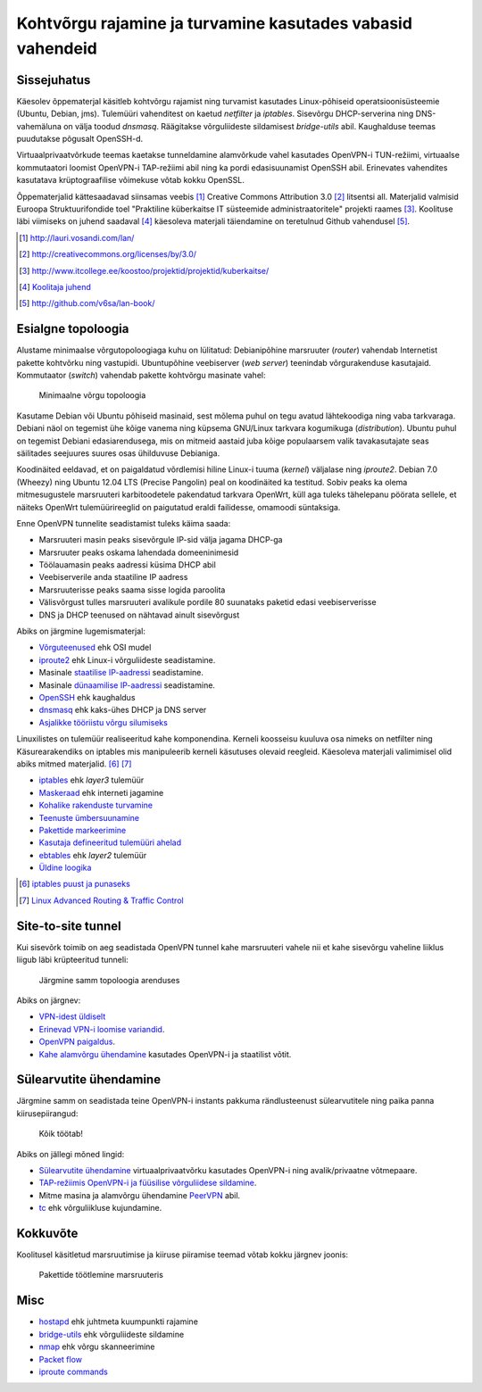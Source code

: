 .. author: Lauri Võsandi <lauri.vosandi@gmail.com>
.. license: cc-by-3
.. tags: iptables, training, netfilter, OpenVPN, ESF, küberkaitse

Kohtvõrgu rajamine ja turvamine kasutades vabasid vahendeid
===========================================================

Sissejuhatus
------------

Käesolev õppematerjal käsitleb kohtvõrgu rajamist ning turvamist kasutades
Linux-põhiseid operatsioonisüsteemie (Ubuntu, Debian, jms).
Tulemüüri vahenditest on kaetud *netfilter* ja *iptables*.
Sisevõrgu DHCP-serverina ning DNS-vahemäluna on välja toodud *dnsmasq*.
Räägitakse võrguliideste sildamisest *bridge-utils* abil.
Kaughalduse teemas puudutakse põgusalt OpenSSH-d.

Virtuaalprivaatvõrkude teemas kaetakse tunneldamine alamvõrkude
vahel kasutades OpenVPN-i TUN-režiimi, virtuaalse kommutaatori loomist
OpenVPN-i TAP-režiimi abil ning ka pordi edasisuunamist OpenSSH abil.
Erinevates vahendites kasutatava krüptograafilise võimekuse võtab kokku
OpenSSL.

Õppematerjalid kättesaadavad siinsamas veebis [#lanweb]_
Creative Commons Attribution 3.0 [#cc]_ litsentsi all.
Materjalid valmisid Euroopa Struktuurifondide toel
"Praktiline küberkaitse IT süsteemide administraatoritele" projekti raames [#esf]_.
Koolituse läbi viimiseks on juhend saadaval [#readme]_ käesoleva materjali
täiendamine on teretulnud Github vahendusel [#lanbook]_.

.. [#lanweb]  http://lauri.vosandi.com/lan/
.. [#cc]      http://creativecommons.org/licenses/by/3.0/
.. [#esf]     http://www.itcollege.ee/koostoo/projektid/projektid/kuberkaitse/
.. [#readme]  `Koolitaja juhend <readme.html>`_
.. [#lanbook] http://github.com/v6sa/lan-book/


Esialgne topoloogia
-------------------

Alustame minimaalse võrgutopoloogiaga kuhu on lülitatud:
Debianipõhine marsruuter (*router*) vahendab Internetist pakette
kohtvõrku ning vastupidi.
Ubuntupõhine veebiserver (*web* *server*) teenindab võrgurakenduse kasutajaid.
Kommutaator (*switch*) vahendab pakette kohtvõrgu masinate vahel:

.. figure:: dia/topology-basic.svg
    :width: 60%

    Minimaalne võrgu topoloogia

Kasutame Debian või Ubuntu põhiseid masinaid, sest mõlema puhul on tegu
avatud lähtekoodiga ning vaba tarkvaraga. Debiani näol on tegemist
ühe kõige vanema ning küpsema GNU/Linux tarkvara kogumikuga (*distribution*).
Ubuntu puhul on tegemist Debiani edasiarendusega, mis on mitmeid aastaid
juba kõige populaarsem valik tavakasutajate seas säilitades seejuures
suures osas ühilduvuse Debianiga.

Koodinäited eeldavad, et on paigaldatud võrdlemisi hiline Linux-i tuuma (*kernel*)
väljalase ning *iproute2*. Debian 7.0 (Wheezy) ning Ubuntu 12.04 LTS (Precise Pangolin)
peal on koodinäited ka testitud. Sobiv peaks ka olema 
mitmesugustele marsruuteri karbitoodetele pakendatud tarkvara OpenWrt,
küll aga tuleks tähelepanu pöörata sellele, et näiteks OpenWrt tulemüürireeglid
on paigutatud eraldi failidesse, omamoodi süntaksiga.

Enne OpenVPN tunnelite seadistamist tuleks käima saada:

* Marsruuteri masin peaks sisevõrgule IP-sid välja jagama DHCP-ga
* Marsruuter peaks oskama lahendada domeeninimesid
* Töölauamasin peaks aadressi küsima DHCP abil
* Veebiserverile anda staatiline IP aadress
* Marsruuterisse peaks saama sisse logida paroolita
* Välisvõrgust tulles marsruuteri avalikule pordile 80 suunataks paketid edasi veebiserverisse
* DNS ja DHCP teenused on nähtavad ainult sisevõrgust

Abiks on järgmine lugemismaterjal:

* `Võrguteenused <osi-model.html>`_ ehk OSI mudel
* `iproute2 <iproute2-introduction.html>`_ ehk Linux-i võrguliideste seadistamine.
* Masinale `staatilise IP-aadressi <iproute2-static-ip.html>`_ seadistamine.
* Masinale `dünaamilise IP-aadressi <dhcp-client.html>`_ seadistamine.
* `OpenSSH <openssh-client.html>`_ ehk kaughaldus
* `dnsmasq <dnsmasq.html>`_ ehk kaks-ühes DHCP ja DNS server
* `Asjalikke tööriistu võrgu silumiseks <useful-tools.html>`_

Linuxilistes on tulemüür realiseeritud kahe komponendina.
Kerneli koosseisu kuuluva osa nimeks on netfilter ning
Käsurearakendiks on iptables mis manipuleerib kerneli käsutuses olevaid reegleid.
Käesoleva materjali valimimisel olid abiks mitmed materjalid. [#kuutorvaja]_ [#lartc]_

* `iptables <iptables-introduction.html>`_ ehk *layer3* tulemüür
* `Maskeraad <iptables-masquerade.html>`_ ehk interneti jagamine
* `Kohalike rakenduste turvamine <iptables-local-applications.html>`_
* `Teenuste ümbersuunamine <iptables-port-redirection.html>`_
* `Pakettide markeerimine <iptables-mark.html>`_
* `Kasutaja defineeritud tulemüüri ahelad <iptables-user-defined-chain.html>`_
* `ebtables <ebtables.html>`_ ehk *layer2* tulemüür
* `Üldine loogika <https://www.dropbox.com/s/qu3ds44704nsw2n/2013-08-27%2011.57.46.jpg>`_

.. comment: * `Minimaalne marsruuteri tulemüür </paste/minimal-router-firewall.sh>`_

.. [#kuutorvaja] `iptables puust ja punaseks <http://kuutorvaja.eenet.ee/wiki/Iptables_puust_ja_punaseks>`_
.. [#lartc] `Linux Advanced Routing & Traffic Control <http://www.lartc.org/>`_


Site-to-site tunnel
-------------------

Kui sisevõrk toimib on aeg seadistada OpenVPN tunnel kahe marsruuteri vahele
nii et kahe sisevõrgu vaheline liiklus liigub läbi krüpteeritud tunneli:

.. figure:: dia/topology-site-to-site.svg

    Järgmine samm topoloogia arenduses
    
Abiks on järgnev:

* `VPN-idest üldiselt <virtual-private-network.html>`_
* `Erinevad VPN-i loomise variandid <https://www.dropbox.com/s/ze2zgiluucjl6nm/2013-08-27%2016.25.35.jpg>`_.
* `OpenVPN paigaldus <openvpn-install.html>`_.
* `Kahe alamvõrgu ühendamine <openvpn-static-key.html>`_ kasutades OpenVPN-i ja staatilist võtit.


Sülearvutite ühendamine
-----------------------

Järgmine samm on seadistada teine OpenVPN-i instants pakkuma rändlusteenust
sülearvutitele ning paika panna kiirusepiirangud:
    
.. figure:: dia/topology-laptops.svg

    Kõik töötab!
    
Abiks on jällegi mõned lingid:

* `Sülearvutite ühendamine <openvpn-easyrsa.html>`_ virtuaalprivaatvõrku kasutades OpenVPN-i ning avalik/privaatne võtmepaare.
* `TAP-režiimis OpenVPN-i ja füüsilise võrguliidese sildamine <http://www.serverubuntu.it/openvpn-bridge-configuration>`_.
* Mitme masina ja alamvõrgu ühendamine `PeerVPN <peervpn.html>`_ abil.
* `tc <traffic-control.html>`_ ehk võrguliikluse kujundamine.

.. comment: * `Kõik ühes OpenVPN konfiguratsioonifail </paste/inline-keys.ovpn>`_.

Kokkuvõte
---------

Koolitusel käsitletud marsruutimise ja kiiruse piiramise teemad võtab kokku järgnev joonis:

.. figure:: dia/router-packet-flow-nat.svg

    Pakettide töötlemine marsruuteris


Misc
----

.. comment: * `Näide #1 </paste/firewall.sh>`_
.. comment: * `Näide #2 </paste/firewall2.sh>`_
* `hostapd <hostapd.html>`_ ehk juhtmeta kuumpunkti rajamine
* `bridge-utils <bridge-utils.html>`_ ehk võrguliideste sildamine
* `nmap <nmap.html>`_ ehk võrgu skanneerimine
* `Packet flow <http://blog.schaal-24.de/wp-content/uploads/2013/08/2683-PacketFlow.png>`_
* `iproute commands <http://jazstudios.blogspot.com/2007/04/iproute-commands.html>`_

